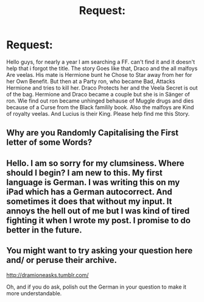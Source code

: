 #+TITLE: Request:

* Request:
:PROPERTIES:
:Author: Primavera23
:Score: 0
:DateUnix: 1466448503.0
:DateShort: 2016-Jun-20
:FlairText: Request
:END:
Hello guys, for nearly a year I am searching a FF. can't find it and it doesn't help that i forgot the title. The story Goes like that, Draco and the all malfoys Are veelas. His mate is Hermione bunt he Chose to Star away from her for her Own Benefit. But then at a Party ron, who became Bad, Attacks Hermione and tries to kill her. Draco Protects her and the Veela Secret is out of the bag. Hermione and Draco became a couple but she is in Sänger of ron. Wie find out ron became unhinged behause of Muggle drugs and dies because of a Curse from the Black familily book. Also the malfoys are Kind of royalty veelas. And Lucius is their King. Please help find me this Story.


** Why are you Randomly Capitalising the First letter of some Words?
:PROPERTIES:
:Author: Englishhedgehog13
:Score: 9
:DateUnix: 1466465221.0
:DateShort: 2016-Jun-21
:END:


** Hello. I am so sorry for my clumsiness. Where should I begin? I am new to this. My first language is German. I was writing this on my iPad which has a German autocorrect. And sometimes it does that without my input. It annoys the hell out of me but I was kind of tired fighting it when I wrote my post. I promise to do better in the future.
:PROPERTIES:
:Author: Primavera23
:Score: 2
:DateUnix: 1466470450.0
:DateShort: 2016-Jun-21
:END:


** You might want to try asking your question here and/ or peruse their archive.

[[http://dramioneasks.tumblr.com/]]

Oh, and if you do ask, polish out the German in your question to make it more understandable.
:PROPERTIES:
:Author: allesflex
:Score: 2
:DateUnix: 1466489219.0
:DateShort: 2016-Jun-21
:END:
